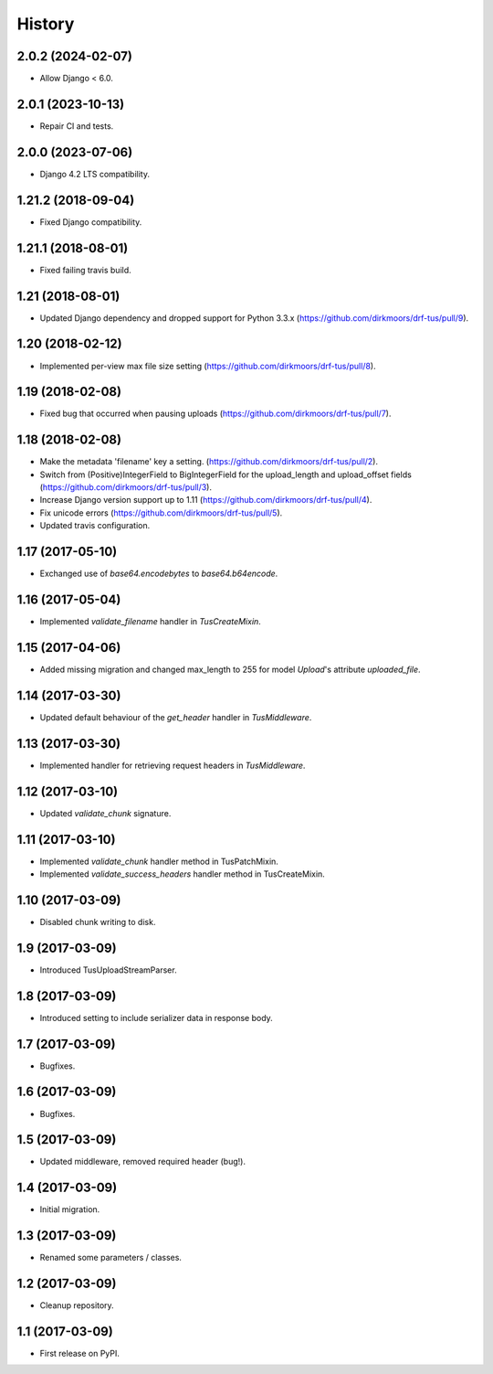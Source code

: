 .. :changelog:

History
-------

2.0.2 (2024-02-07)
++++++++++++++++++

* Allow Django < 6.0.

2.0.1 (2023-10-13)
++++++++++++++++++

* Repair CI and tests.

2.0.0 (2023-07-06)
++++++++++++++++++

* Django 4.2 LTS compatibility.

1.21.2 (2018-09-04)
+++++++++++++++++++

* Fixed Django compatibility.

1.21.1 (2018-08-01)
+++++++++++++++++++

* Fixed failing travis build.

1.21 (2018-08-01)
+++++++++++++++++

* Updated Django dependency and dropped support for Python 3.3.x (https://github.com/dirkmoors/drf-tus/pull/9).

1.20 (2018-02-12)
+++++++++++++++++

* Implemented per-view max file size setting (https://github.com/dirkmoors/drf-tus/pull/8).

1.19 (2018-02-08)
+++++++++++++++++

* Fixed bug that occurred when pausing uploads (https://github.com/dirkmoors/drf-tus/pull/7).

1.18 (2018-02-08)
+++++++++++++++++

* Make the metadata 'filename' key a setting. (https://github.com/dirkmoors/drf-tus/pull/2).
* Switch from (Positive)IntegerField to BigIntegerField for the upload_length and upload_offset fields (https://github.com/dirkmoors/drf-tus/pull/3).
* Increase Django version support up to 1.11 (https://github.com/dirkmoors/drf-tus/pull/4).
* Fix unicode errors (https://github.com/dirkmoors/drf-tus/pull/5).
* Updated travis configuration.

1.17 (2017-05-10)
+++++++++++++++++

* Exchanged use of `base64.encodebytes` to `base64.b64encode`.

1.16 (2017-05-04)
+++++++++++++++++

* Implemented `validate_filename` handler in `TusCreateMixin`.

1.15 (2017-04-06)
+++++++++++++++++

* Added missing migration and changed max_length to 255 for model `Upload`'s attribute `uploaded_file`.

1.14 (2017-03-30)
+++++++++++++++++

* Updated default behaviour of the `get_header` handler in `TusMiddleware`.

1.13 (2017-03-30)
+++++++++++++++++

* Implemented handler for retrieving request headers in `TusMiddleware`.

1.12 (2017-03-10)
+++++++++++++++++

* Updated `validate_chunk` signature.

1.11 (2017-03-10)
+++++++++++++++++

* Implemented `validate_chunk` handler method in TusPatchMixin.
* Implemented `validate_success_headers` handler method in TusCreateMixin.

1.10 (2017-03-09)
+++++++++++++++++

* Disabled chunk writing to disk.

1.9 (2017-03-09)
++++++++++++++++

* Introduced TusUploadStreamParser.

1.8 (2017-03-09)
++++++++++++++++

* Introduced setting to include serializer data in response body.

1.7 (2017-03-09)
++++++++++++++++

* Bugfixes.

1.6 (2017-03-09)
++++++++++++++++

* Bugfixes.

1.5 (2017-03-09)
++++++++++++++++

* Updated middleware, removed required header (bug!).

1.4 (2017-03-09)
++++++++++++++++

* Initial migration.

1.3 (2017-03-09)
++++++++++++++++

* Renamed some parameters / classes.

1.2 (2017-03-09)
++++++++++++++++

* Cleanup repository.


1.1 (2017-03-09)
++++++++++++++++

* First release on PyPI.
